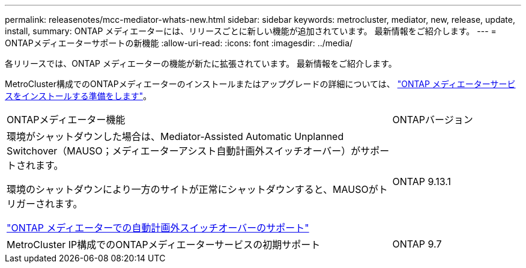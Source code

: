 ---
permalink: releasenotes/mcc-mediator-whats-new.html 
sidebar: sidebar 
keywords: metrocluster, mediator, new, release, update, install, 
summary: ONTAP メディエーターには、リリースごとに新しい機能が追加されています。  最新情報をご紹介します。 
---
= ONTAPメディエーターサポートの新機能
:allow-uri-read: 
:icons: font
:imagesdir: ../media/


[role="lead"]
各リリースでは、ONTAP メディエーターの機能が新たに拡張されています。  最新情報をご紹介します。

MetroCluster構成でのONTAPメディエーターのインストールまたはアップグレードの詳細については、 link:https://docs.netapp.com/us-en/ontap-metrocluster/install-ip/concept_mediator_requirements.html["ONTAP メディエーターサービスをインストールする準備をします"^]。

[cols="75,25"]
|===


| ONTAPメディエーター機能 | ONTAPバージョン 


 a| 
環境がシャットダウンした場合は、Mediator-Assisted Automatic Unplanned Switchover（MAUSO；メディエーターアシスト自動計画外スイッチオーバー）がサポートされます。

環境のシャットダウンにより一方のサイトが正常にシャットダウンすると、MAUSOがトリガーされます。

https://docs.netapp.com/us-en/ontap-metrocluster/install-ip/concept-ontap-mediator-supports-automatic-unplanned-switchover.html["ONTAP メディエーターでの自動計画外スイッチオーバーのサポート"]
 a| 
ONTAP 9.13.1



 a| 
MetroCluster IP構成でのONTAPメディエーターサービスの初期サポート
 a| 
ONTAP 9.7

|===